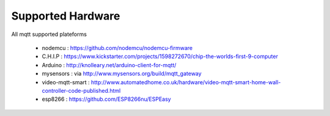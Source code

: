 Supported Hardware
==================

All mqtt supported plateforms

 * nodemcu : https://github.com/nodemcu/nodemcu-firmware
 * C.H.I.P : https://www.kickstarter.com/projects/1598272670/chip-the-worlds-first-9-computer
 * Arduino : http://knolleary.net/arduino-client-for-mqtt/
 * mysensors : via http://www.mysensors.org/build/mqtt_gateway
 * video-mqtt-smart : http://www.automatedhome.co.uk/hardware/video-mqtt-smart-home-wall-controller-code-published.html
 * esp8266 : https://github.com/ESP8266nu/ESPEasy
